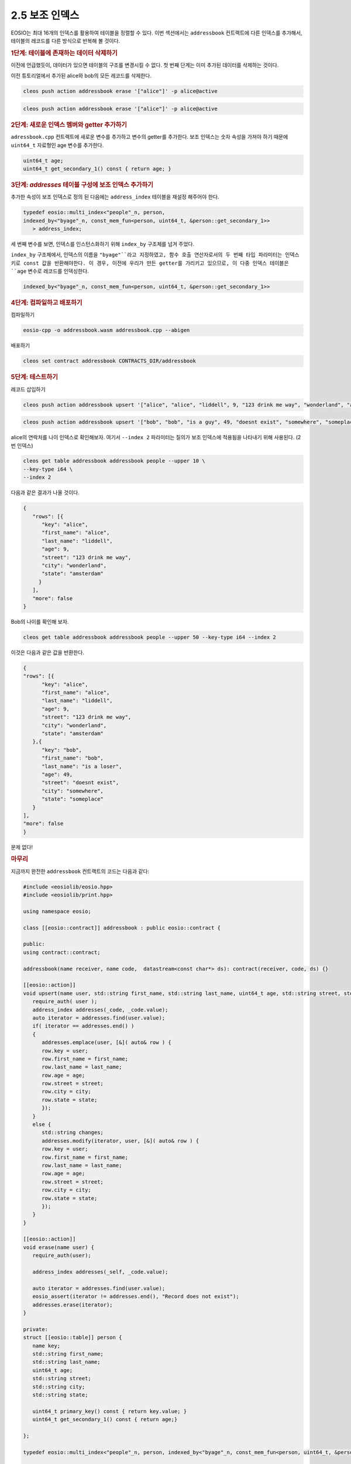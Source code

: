 2.5 보조 인덱스
==========================

EOSIO는 최대 16개의 인덱스를 활용하여 테이블을 정렬할 수 있다. 이번 섹션에서는 ``addressbook`` 컨트랙트에 다른 인덱스를 추가해서, 테이블의 레코드를 다른 방식으로 반복해 볼 것이다.

.. rubric:: 1단계: 테이블에 존재하는 데이터 삭제하기

이전에 언급했듯이, 데이터가 있으면 테이블의 구조를 변경시킬 수 없다. 첫 번째 단계는 이미 추가된 데이터를 삭제하는 것이다.

이전 튜토리얼에서 추가된 alice와 bob의 모든 레코드를 삭제한다.

.. code-block:: console

   cleos push action addressbook erase '["alice"]' -p alice@active

.. code-block:: console

   cleos push action addressbook erase '["alice"]' -p alice@active

.. rubric:: 2단계: 새로운 인덱스 멤버와 getter 추가하기

``adressbook.cpp`` 컨트랙트에 새로운 변수를 추가하고 변수의 getter를 추가한다. 보조 인덱스는 숫자 속성을 가져야 하기 때문에 ``uint64_t`` 자료형인 age 변수를 추가한다.

.. code-block:: c++

   uint64_t age;
   uint64_t get_secondary_1() const { return age; }

.. rubric:: 3단계: `addresses` 테이블 구성에 보조 인덱스 추가하기

추가한 속성이 보조 인덱스로 정의 된 다음에는 ``address_index`` 테이블을 재설정 해주어야 한다.

.. code-block:: c++

   typedef eosio::multi_index<"people"_n, person, 
   indexed_by<"byage"_n, const_mem_fun<person, uint64_t, &person::get_secondary_1>>
      > address_index;

세 번째 변수를 보면, 인덱스를 인스턴스화하기 위해 ``index_by`` 구조체를 넘겨 주었다.

``index_by`` 구조체에서, 인덱스의 이름을 ``"byage"``라고 지정하였고, 함수 호출 연산자로서의 두 번째 타입 파라미터는 인덱스 키로 const 값을 반환해야한다. 이 경우, 이전에 우리가 만든 getter를 가리키고 있으므로, 이 다중 인덱스 테이블은 ``age`` 변수로 레코드를 인덱싱한다.

.. code-block:: c++

   indexed_by<"byage"_n, const_mem_fun<person, uint64_t, &person::get_secondary_1>>

.. rubric:: 4단계: 컴파일하고 배포하기

컴파일하기

.. code-block:: console

   eosio-cpp -o addressbook.wasm addressbook.cpp --abigen

배포하기

.. code-block:: console

   cleos set contract addressbook CONTRACTS_DIR/addressbook

.. rubric:: 5단계: 테스트하기

레코드 삽입하기

.. code-block:: console

   cleos push action addressbook upsert '["alice", "alice", "liddell", 9, "123 drink me way", "wonderland", "amsterdam"]' -p alice@active

.. code-block:: console

   cleos push action addressbook upsert '["bob", "bob", "is a guy", 49, "doesnt exist", "somewhere", "someplace"]' -p bob@active

alice의 연락처를 나이 인덱스로 확인해보자. 여기서 ``--index 2`` 파라미터는 질의가 보조 인덱스에 적용됨을 나타내기 위해 사용된다. (2번 인덱스)

.. code-block:: console

   cleos get table addressbook addressbook people --upper 10 \
   --key-type i64 \
   --index 2

다음과 같은 결과가 나올 것이다.

.. code-block:: JSON

   {
      "rows": [{
         "key": "alice",
         "first_name": "alice",
         "last_name": "liddell",
         "age": 9,
         "street": "123 drink me way",
         "city": "wonderland",
         "state": "amsterdam"
        }
      ],
      "more": false
   }

Bob의 나이를 확인해 보자.

.. code-block:: console

   cleos get table addressbook addressbook people --upper 50 --key-type i64 --index 2

이것은 다음과 같은 값을 반환한다.

.. code-block:: JSON

   {
   "rows": [{
         "key": "alice",
         "first_name": "alice",
         "last_name": "liddell",
         "age": 9,
         "street": "123 drink me way",
         "city": "wonderland",
         "state": "amsterdam"
      },{
         "key": "bob",
         "first_name": "bob",
         "last_name": "is a loser",
         "age": 49,
         "street": "doesnt exist",
         "city": "somewhere",
         "state": "someplace"
      }
   ],
   "more": false
   }

문제 없다!

.. rubric:: 마무리

지금까지 완전한 ``addressbook`` 컨트랙트의 코드는 다음과 같다:

.. code-block:: c++

   #include <eosiolib/eosio.hpp>
   #include <eosiolib/print.hpp>

   using namespace eosio;

   class [[eosio::contract]] addressbook : public eosio::contract {

   public:
   using contract::contract;
   
   addressbook(name receiver, name code,  datastream<const char*> ds): contract(receiver, code, ds) {}

   [[eosio::action]]
   void upsert(name user, std::string first_name, std::string last_name, uint64_t age, std::string street, std::string city, std::string state) {
      require_auth( user );
      address_index addresses(_code, _code.value);
      auto iterator = addresses.find(user.value);
      if( iterator == addresses.end() )
      {
         addresses.emplace(user, [&]( auto& row ) {
         row.key = user;
         row.first_name = first_name;
         row.last_name = last_name;
         row.age = age;
         row.street = street;
         row.city = city;
         row.state = state;
         });
      }
      else {
         std::string changes;
         addresses.modify(iterator, user, [&]( auto& row ) {
         row.key = user;
         row.first_name = first_name;
         row.last_name = last_name;
         row.age = age;
         row.street = street;
         row.city = city;
         row.state = state;
         });
      }
   }

   [[eosio::action]]
   void erase(name user) {
      require_auth(user);

      address_index addresses(_self, _code.value);

      auto iterator = addresses.find(user.value);
      eosio_assert(iterator != addresses.end(), "Record does not exist");
      addresses.erase(iterator);
   }

   private:
   struct [[eosio::table]] person {
      name key;
      std::string first_name;
      std::string last_name;
      uint64_t age;
      std::string street;
      std::string city;
      std::string state;
   
      uint64_t primary_key() const { return key.value; }
      uint64_t get_secondary_1() const { return age;}
   
   };

   typedef eosio::multi_index<"people"_n, person, indexed_by<"byage"_n, const_mem_fun<person, uint64_t, &person::get_secondary_1>>> address_index;
   
   };

   EOSIO_DISPATCH( addressbook, (upsert)(erase))
